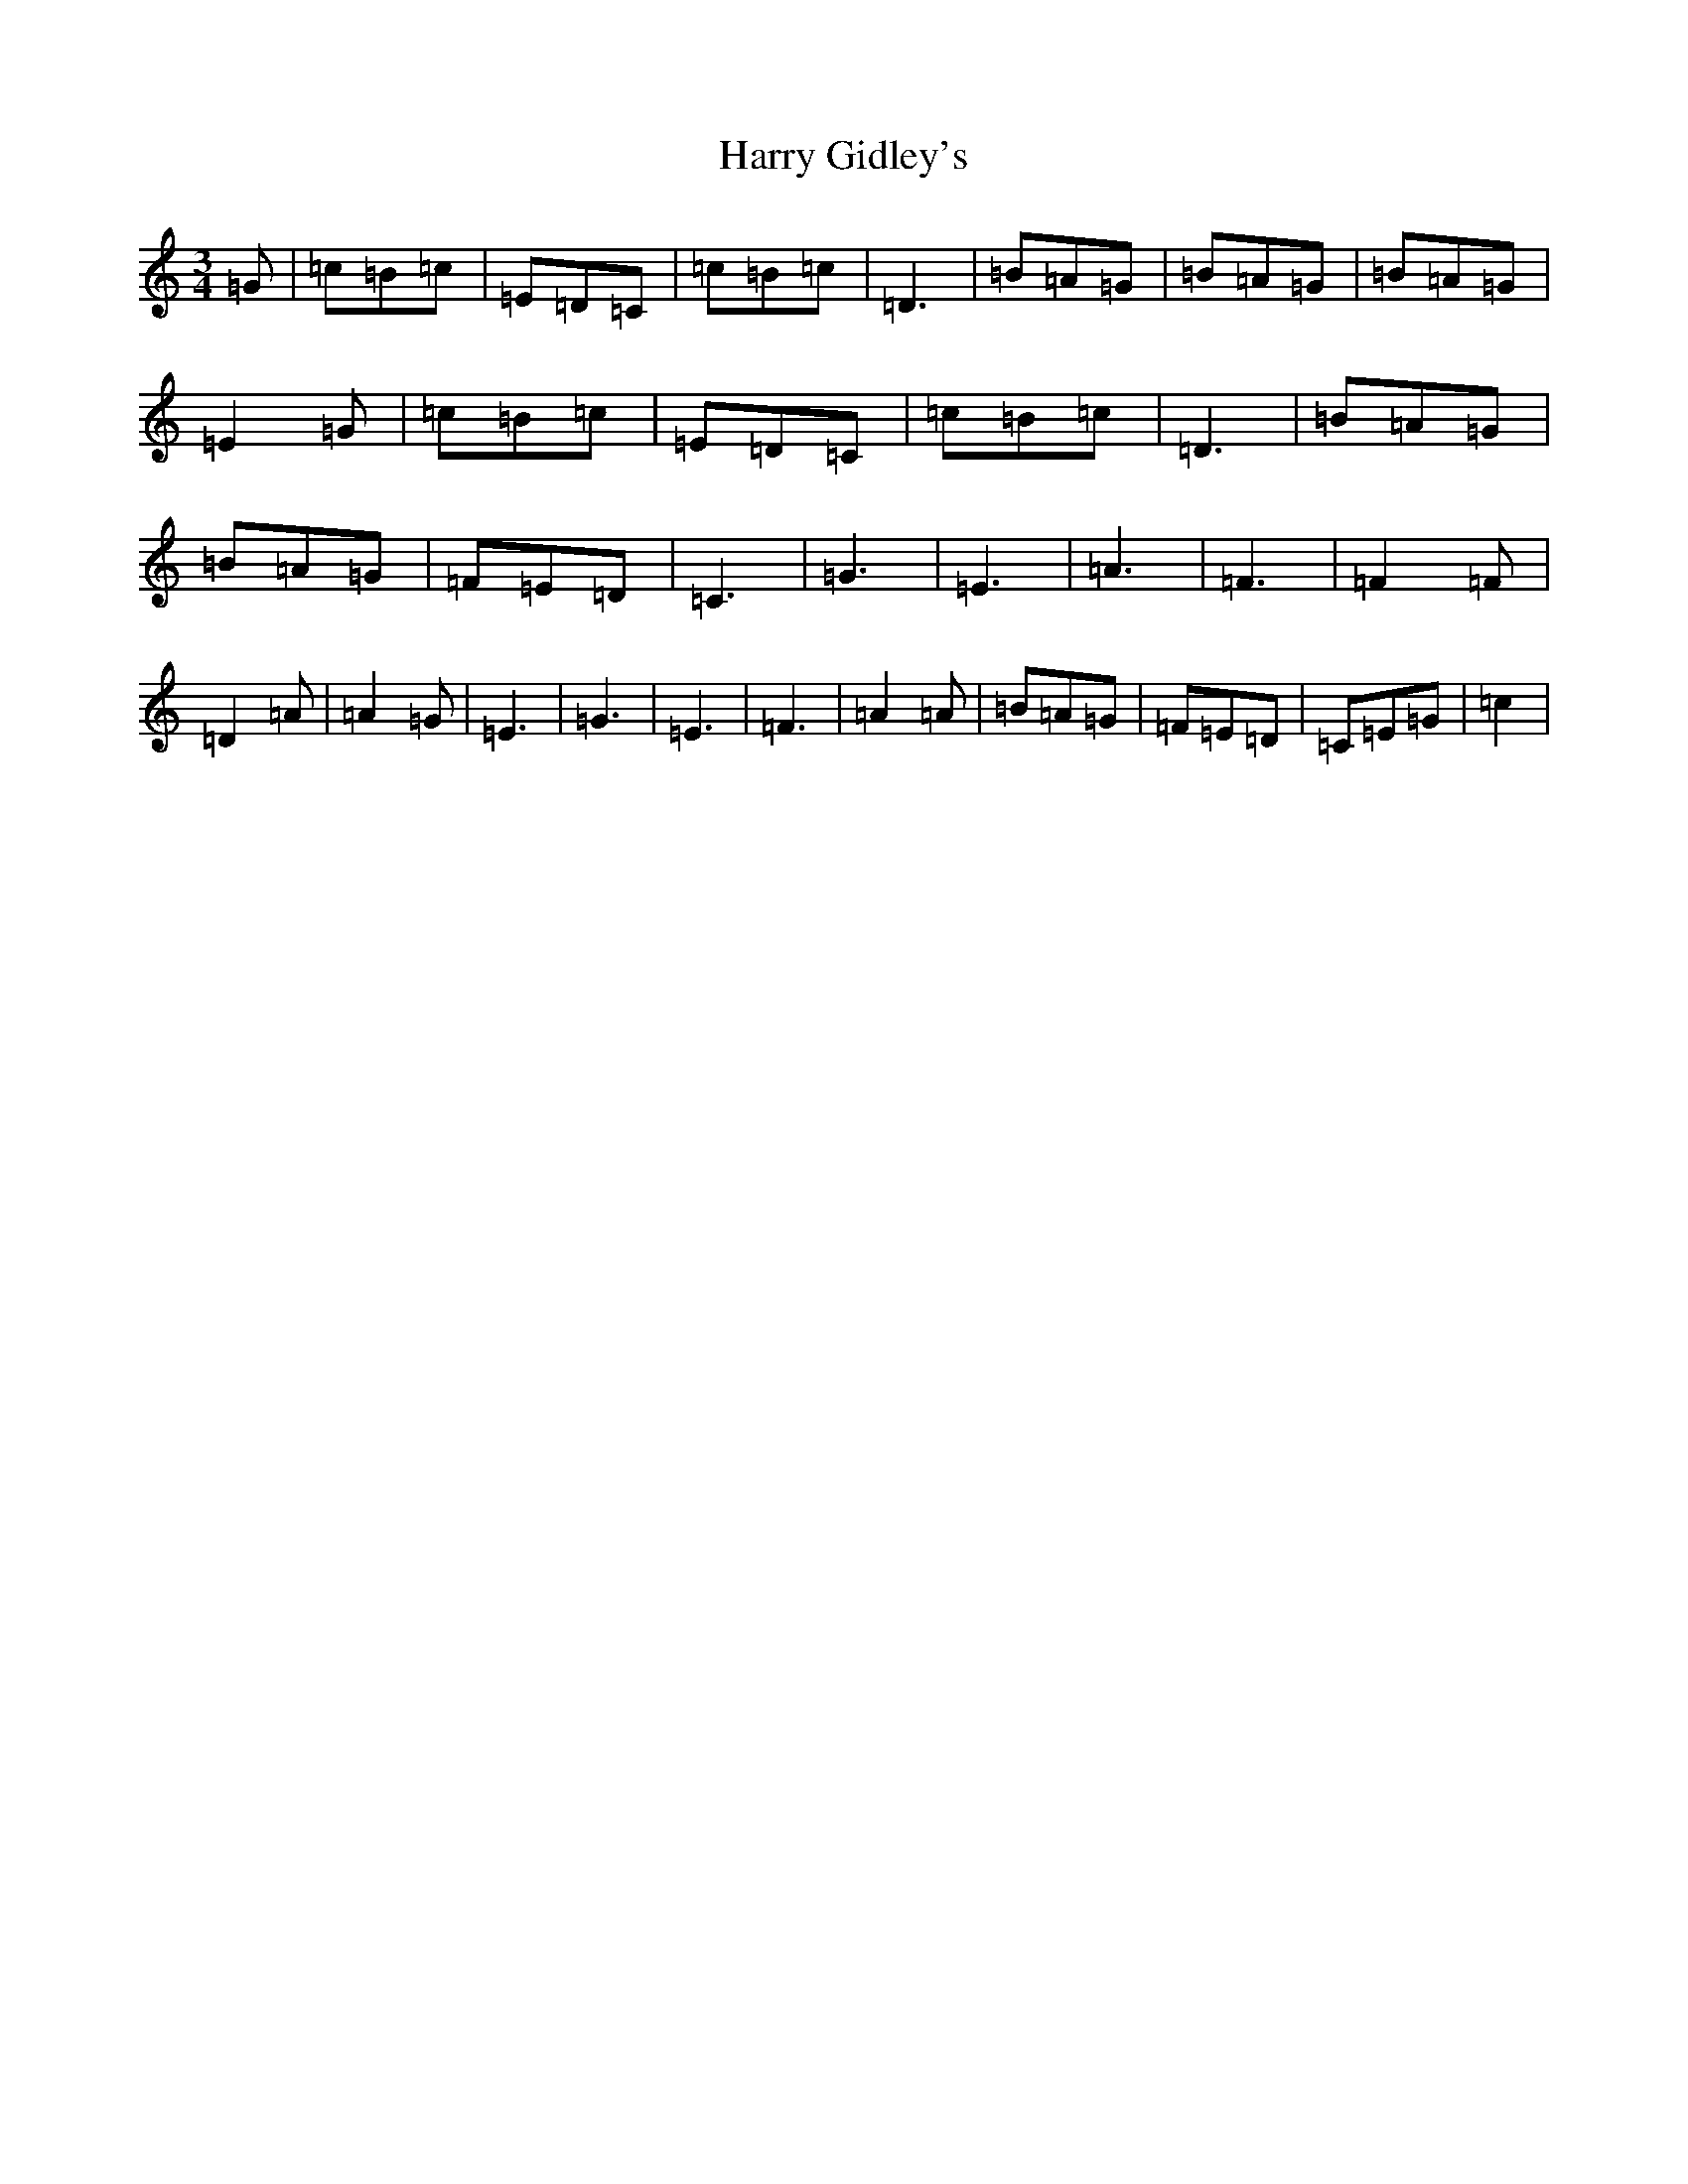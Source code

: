 X: 8760
T: Harry Gidley's
S: https://thesession.org/tunes/13318#setting23302
R: waltz
M:3/4
L:1/8
K: C Major
=G|=c=B=c|=E=D=C|=c=B=c|=D3|=B=A=G|=B=A=G|=B=A=G|=E2=G|=c=B=c|=E=D=C|=c=B=c|=D3|=B=A=G|=B=A=G|=F=E=D|=C3|=G3|=E3|=A3|=F3|=F2=F|=D2=A|=A2=G|=E3|=G3|=E3|=F3|=A2=A|=B=A=G|=F=E=D|=C=E=G|=c2|